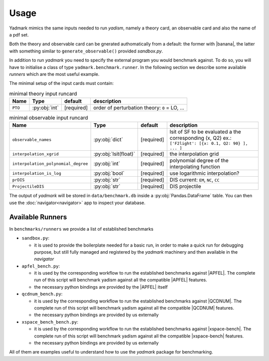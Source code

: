 
Usage
=====

Yadmark mimics the same inputs needed to run `yadism`, namely a theory card, an
observable card and also the name of a pdf set.

Both the theory and observable card can be gnerated authomatically from a default:
the former with |banana|, the latter with something similar to ``generate_observable()`` provided `sandbox.py`.

In addition to run `yadmark` you need to specify the external program you would benchmark against.
To do so, you will have to initialise a class of type ``yadmark.benchmark.runner``.
In the following section we describe some available `runners` which are the most useful example.

The minimal setup of the input cards must contain:

.. list-table:: minimal theory input runcard
  :header-rows: 1

  * - Name
    - Type
    - default
    - description
  * - ``PTO``
    - :py:obj:`int`
    - [required]
    - order of perturbation theory: ``0`` = LO, ...

.. list-table:: minimal observable input runcard
  :header-rows: 1

  * - Name
    - Type
    - default
    - description
  * - ``observable_names``
    - :py:obj:`dict`
    - [required]
    - lsit of SF to be evaluated a the corresponding (x, Q2) ex.: ``['F2light': [{x: 0.1, Q2: 90} ], ... ]``
  * - ``interpolation_xgrid``
    - :py:obj:`lsit(float)`
    - [required]
    - the interpolation grid
  * - ``interpolation_polynomial_degree``
    - :py:obj:`int`
    - [required]
    - polynomial degree of the interpolating function
  * - ``interpolation_is_log``
    - :py:obj:`bool`
    - [required]
    - use logarithmic interpolation?
  * - ``prDIS``
    - :py:obj:`str`
    - [required]
    - DIS current: ``EM``, ``NC``, ``CC``
  * - ``ProjectileDIS``
    - :py:obj:`str`
    - [required]
    - DIS projectile

The output of `yadmark` will be stored in ``data/benchmark.db`` inside a :py:obj:`Pandas.DataFrame` table.
You can then use the :doc:`navigator<navigator>` app to inspect your database.

Available Runners
-----------------

In ``benchmarks/runners`` we provide a list of established benchmarks

- ``sandbox.py``:

  - it is used to provide the boilerplate needed for a basic run,
    in order to make a quick run for debugging purpose, but still fully managed
    and registered by the `yadmark` machinery and then available in the
    `navigator`

- ``apfel_bench.py``:

  - it is used by the corresponding workflow to
    run the established benchmarks against |APFEL|. The complete
    run of this script will benchmark yadism against all the compatible |APFEL| features.
  - the necessary python bindings are provided by the |APFEL| itself

- ``qcdnum_bench.py``:

  - it is used by the corresponding workflow to
    run the established benchmarks against |QCDNUM|. The complete
    run of this script will benchmark yadism against all the compatible |QCDNUM| features.
  - the necessary python bindings are provided by us externally

- ``xspace_bench_bench.py``:

  - it is used by the corresponding workflow to
    run the established benchmarks against |xspace-bench|. The complete
    run of this script will benchmark yadism against all the compatible |xspace-bench| features.
  - the necessary python bindings are provided by us externally

All of them are examples useful to understand how to use the
`yadmark` package for benchmarking.
